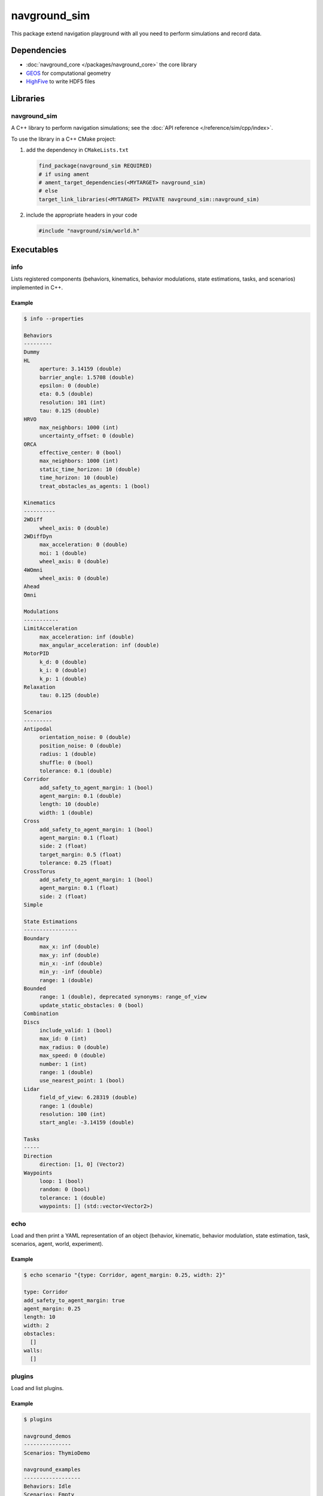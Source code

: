 =============
navground_sim
=============

This package extend navigation playground with all you need to perform simulations and record data.

Dependencies
============

- :doc:`navground_core </packages/navground_core>` the core library
- `GEOS <https://libgeos.org>`_ for computational geometry
- `HighFive <https://github.com/BlueBrain/HighFive>`_ to write HDF5 files

Libraries
=========

navground_sim
-------------

A C++ library to perform navigation simulations; see the :doc:`API reference </reference/sim/cpp/index>`.

To use the library in a C++ CMake project:

#. add the dependency in ``CMakeLists.txt``

   .. code-block:: cmake

      find_package(navground_sim REQUIRED)
      # if using ament
      # ament_target_dependencies(<MYTARGET> navground_sim)
      # else
      target_link_libraries(<MYTARGET> PRIVATE navground_sim::navground_sim)

#. include the appropriate headers in your code

   .. code-block:: cpp

      #include "navground/sim/world.h"

Executables
===========

.. _info_sim:

info
----

Lists registered components (behaviors, kinematics, behavior modulations, state estimations, tasks, and scenarios) implemented in C++.


.. argparse::
   :module: navground.sim.info
   :func: parser
   :prog: info
   :nodescription:
   :nodefault:


Example
~~~~~~~

.. code-block:: console

   $ info --properties

   Behaviors
   ---------
   Dummy
   HL
        aperture: 3.14159 (double)
        barrier_angle: 1.5708 (double)
        epsilon: 0 (double)
        eta: 0.5 (double)
        resolution: 101 (int)
        tau: 0.125 (double)
   HRVO
        max_neighbors: 1000 (int)
        uncertainty_offset: 0 (double)
   ORCA
        effective_center: 0 (bool)
        max_neighbors: 1000 (int)
        static_time_horizon: 10 (double)
        time_horizon: 10 (double)
        treat_obstacles_as_agents: 1 (bool)
   
   Kinematics
   ----------
   2WDiff
        wheel_axis: 0 (double)
   2WDiffDyn
        max_acceleration: 0 (double)
        moi: 1 (double)
        wheel_axis: 0 (double)
   4WOmni
        wheel_axis: 0 (double)
   Ahead
   Omni
   
   Modulations
   -----------
   LimitAcceleration
        max_acceleration: inf (double)
        max_angular_acceleration: inf (double)
   MotorPID
        k_d: 0 (double)
        k_i: 0 (double)
        k_p: 1 (double)
   Relaxation
        tau: 0.125 (double)
   
   Scenarios
   ---------
   Antipodal
        orientation_noise: 0 (double)
        position_noise: 0 (double)
        radius: 1 (double)
        shuffle: 0 (bool)
        tolerance: 0.1 (double)
   Corridor
        add_safety_to_agent_margin: 1 (bool)
        agent_margin: 0.1 (double)
        length: 10 (double)
        width: 1 (double)
   Cross
        add_safety_to_agent_margin: 1 (bool)
        agent_margin: 0.1 (float)
        side: 2 (float)
        target_margin: 0.5 (float)
        tolerance: 0.25 (float)
   CrossTorus
        add_safety_to_agent_margin: 1 (bool)
        agent_margin: 0.1 (float)
        side: 2 (float)
   Simple
   
   State Estimations
   -----------------
   Boundary
        max_x: inf (double)
        max_y: inf (double)
        min_x: -inf (double)
        min_y: -inf (double)
        range: 1 (double)
   Bounded
        range: 1 (double), deprecated synonyms: range_of_view 
        update_static_obstacles: 0 (bool)
   Combination
   Discs
        include_valid: 1 (bool)
        max_id: 0 (int)
        max_radius: 0 (double)
        max_speed: 0 (double)
        number: 1 (int)
        range: 1 (double)
        use_nearest_point: 1 (bool)
   Lidar
        field_of_view: 6.28319 (double)
        range: 1 (double)
        resolution: 100 (int)
        start_angle: -3.14159 (double)
   
   Tasks
   -----
   Direction
        direction: [1, 0] (Vector2)
   Waypoints
        loop: 1 (bool)
        random: 0 (bool)
        tolerance: 1 (double)
        waypoints: [] (std::vector<Vector2>)


.. _echo_sim:

echo
----

Load and then print a YAML representation of an object (behavior, kinematic, behavior modulation, state estimation, task, scenarios, agent, world, experiment).


.. argparse::
   :module: navground.sim.echo
   :func: parser
   :prog: echo
   :nodescription:
   :nodefault:


Example
~~~~~~~

.. code-block:: console

   $ echo scenario "{type: Corridor, agent_margin: 0.25, width: 2}"

   type: Corridor
   add_safety_to_agent_margin: true
   agent_margin: 0.25
   length: 10
   width: 2
   obstacles:
     []
   walls:
     []

.. _plugins_sim:

plugins
-------

Load and list plugins.

.. argparse::
   :module: navground.sim.list_plugins
   :func: parser
   :prog: plugins
   :nodescription:
   :nodefault:

Example
~~~~~~~

.. code-block:: console

   $ plugins

   navground_demos
   ---------------
   Scenarios: ThymioDemo
   
   navground_examples
   ------------------
   Behaviors: Idle
   Scenarios: Empty


.. _sample:

sample
------

Samples a world from a scenario containing components implemented in C++.


.. argparse::
   :module: navground.sim.sample
   :func: parser
   :prog: sample
   :nodescription:

Example
~~~~~~~

.. code-block:: console

   $ sample "{type: Antipodal, groups: [{number: 2}]}"

   obstacles:
     []
   walls:
     []
   agents:
     - task:
         type: Waypoints
         loop: false
         tolerance: 0.100000001
         waypoints:
           -
             - -1
             - -0
       position:
         - 1
         - 0
       orientation: 3.14159274
       velocity:
         - 0
         - 0
       angular_speed: 0
       radius: 0
       control_period: 0
       type: ""
       id: 0
       uid: 0
     - task:
         type: Waypoints
         loop: false
         tolerance: 0.100000001
         waypoints:
           -
             - 1
             - 8.74227766e-08
       position:
         - -1
         - -8.74227766e-08
       orientation: 6.28318548
       velocity:
         - 0
         - 0
       angular_speed: 0
       radius: 0
       control_period: 0
       type: ""
       id: 0
       uid: 1


.. _run:

run
---

Run an experiment limited to components implemented in C++.

.. argparse::
   :module: navground.sim.run
   :func: parser
   :prog: run
   :nodescription:

If the experiment is recording data, it will create a directory named ``<experiment_name>_<experiment_hash>_<datestamp>`` with

- an HDF5 file `data.h5`` with data recorded during the experiment,
- a YAML file `experiment.yaml` with the configuration of the experiment. 

Example
~~~~~~~

.. code-block:: console

   $ run  "{save_directory: ".", scenario: {type: Antipodal, groups: [{number: 20}]}}"

   Duration: 0.0120453 s
   Saved to: "./experiment_3784746994027959661_2023-07-07_16-13-36/data.h5"      


.. note::

   Although individual runs execute in a single thread, we can speed up experiments consisting of *multiple* runs by parallelizing them. Check out :ref:`the related guide <parallelize_guide>` to know more.


 .. _navground:

navground
---------

A command that contains all other commands of this package as sub-commands, installed in the binary directory. Using it, you can run

.. code-block:: console

   naground <command> [arguments]

instead of 

.. code-block:: console

   install/lib/navground_sim/<command> [arguments]

Example
~~~~~~~

.. code-block:: console

   $ navground run --help   

   Usage: run [--help] [--version] [--tqdm] [--run_index VAR] [--runs    VAR] [--threads VAR] [--processes VAR] YAML
   
   Runs an experiment.
   
   Positional arguments:
     YAML           YAML string, or path to a YAML file, describing an    experiment 
   
   Optional arguments:
     -h, --help     shows help message and exits 
     -v, --version  prints version information and exits 
     --tqdm         Display tqdm bar 
     --run_index    Will overwrite the experiment own run_index if    positive. [nargs=0..1] [default: -1]
     --runs         Will overwrite the experiment own runs if positive. [   nargs=0..1] [default: -1]
     --threads      Number of threads [nargs=0..1] [default: 1]
     --processes    Number of processes [only supported by run_py] [   nargs=0..1] [default: 1]   
